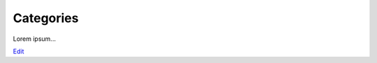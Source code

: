 
Categories
==========

Lorem ipsum...

`Edit <https://github.com/zotonic/zotonic/edit/master/doc/manuals/categories.rst>`_
